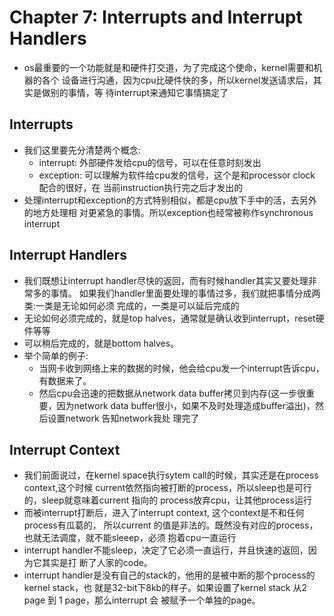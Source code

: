 * Chapter 7: Interrupts and Interrupt Handlers
  + os最重要的一个功能就是和硬件打交道，为了完成这个使命，kernel需要和机器的各个
    设备进行沟通，因为cpu比硬件快的多，所以kernel发送请求后，其实是做别的事情，等
    待interrupt来通知它事情搞定了
** Interrupts
   + 我们这里要先分清楚两个概念:
     - interrupt: 外部硬件发给cpu的信号，可以在任意时刻发出
     - exception: 可以理解为软件给cpu发的信号，这个是和processor clock 配合的很好，在
       当前instruction执行完之后才发出的
   + 处理interrupt和exception的方式特别相似，都是cpu放下手中的活，去另外的地方处理相
     对更紧急的事情。所以exception也经常被称作synchronous interrupt
** Interrupt Handlers
   + 我们既想让interrupt handler尽快的返回，而有时候handler其实又要处理非常多的事情。
     如果我们handler里面要处理的事情过多，我们就把事情分成两类:一类是无论如何必须
     完成的，一类是可以延后完成的
   + 无论如何必须完成的，就是top halves，通常就是确认收到interrupt，reset硬件等等
   + 可以稍后完成的，就是bottom halves。
   + 举个简单的例子:
     - 当网卡收到网络上来的数据的时候，他会给cpu发一个interrupt告诉cpu，有数据来了。
     - 然后cpu会迅速的把数据从network data buffer拷贝到内存(这一步很重要，因为network
       data buffer很小，如果不及时处理造成buffer溢出)，然后设置network 告知network我处
       理完了
** Interrupt Context
   + 我们前面说过，在kernel space执行sytem call的时候，其实还是在process context,这个时候
     current依然指向被打断的process，所以sleep也是可行的，sleep就意味着current 指向的
     process放弃cpu，让其他process运行
   + 而被interrupt打断后，进入了interrupt context, 这个context是不和任何process有瓜葛的，
     所以current 的值是非法的。既然没有对应的process，也就无法调度，就不能sleeep，必须
     抱着cpu一直运行
   + interrupt handler不能sleep，决定了它必须一直运行，并且快速的返回，因为它其实是打
     断了人家的code。
   + interrupt handler是没有自己的stack的，他用的是被中断的那个process的 kernel stack，也
     就是32-bit下8kb的样子。如果设置了kernel stack 从2 page 到 1 page，那么interrupt 会
     被赋予一个单独的page。
